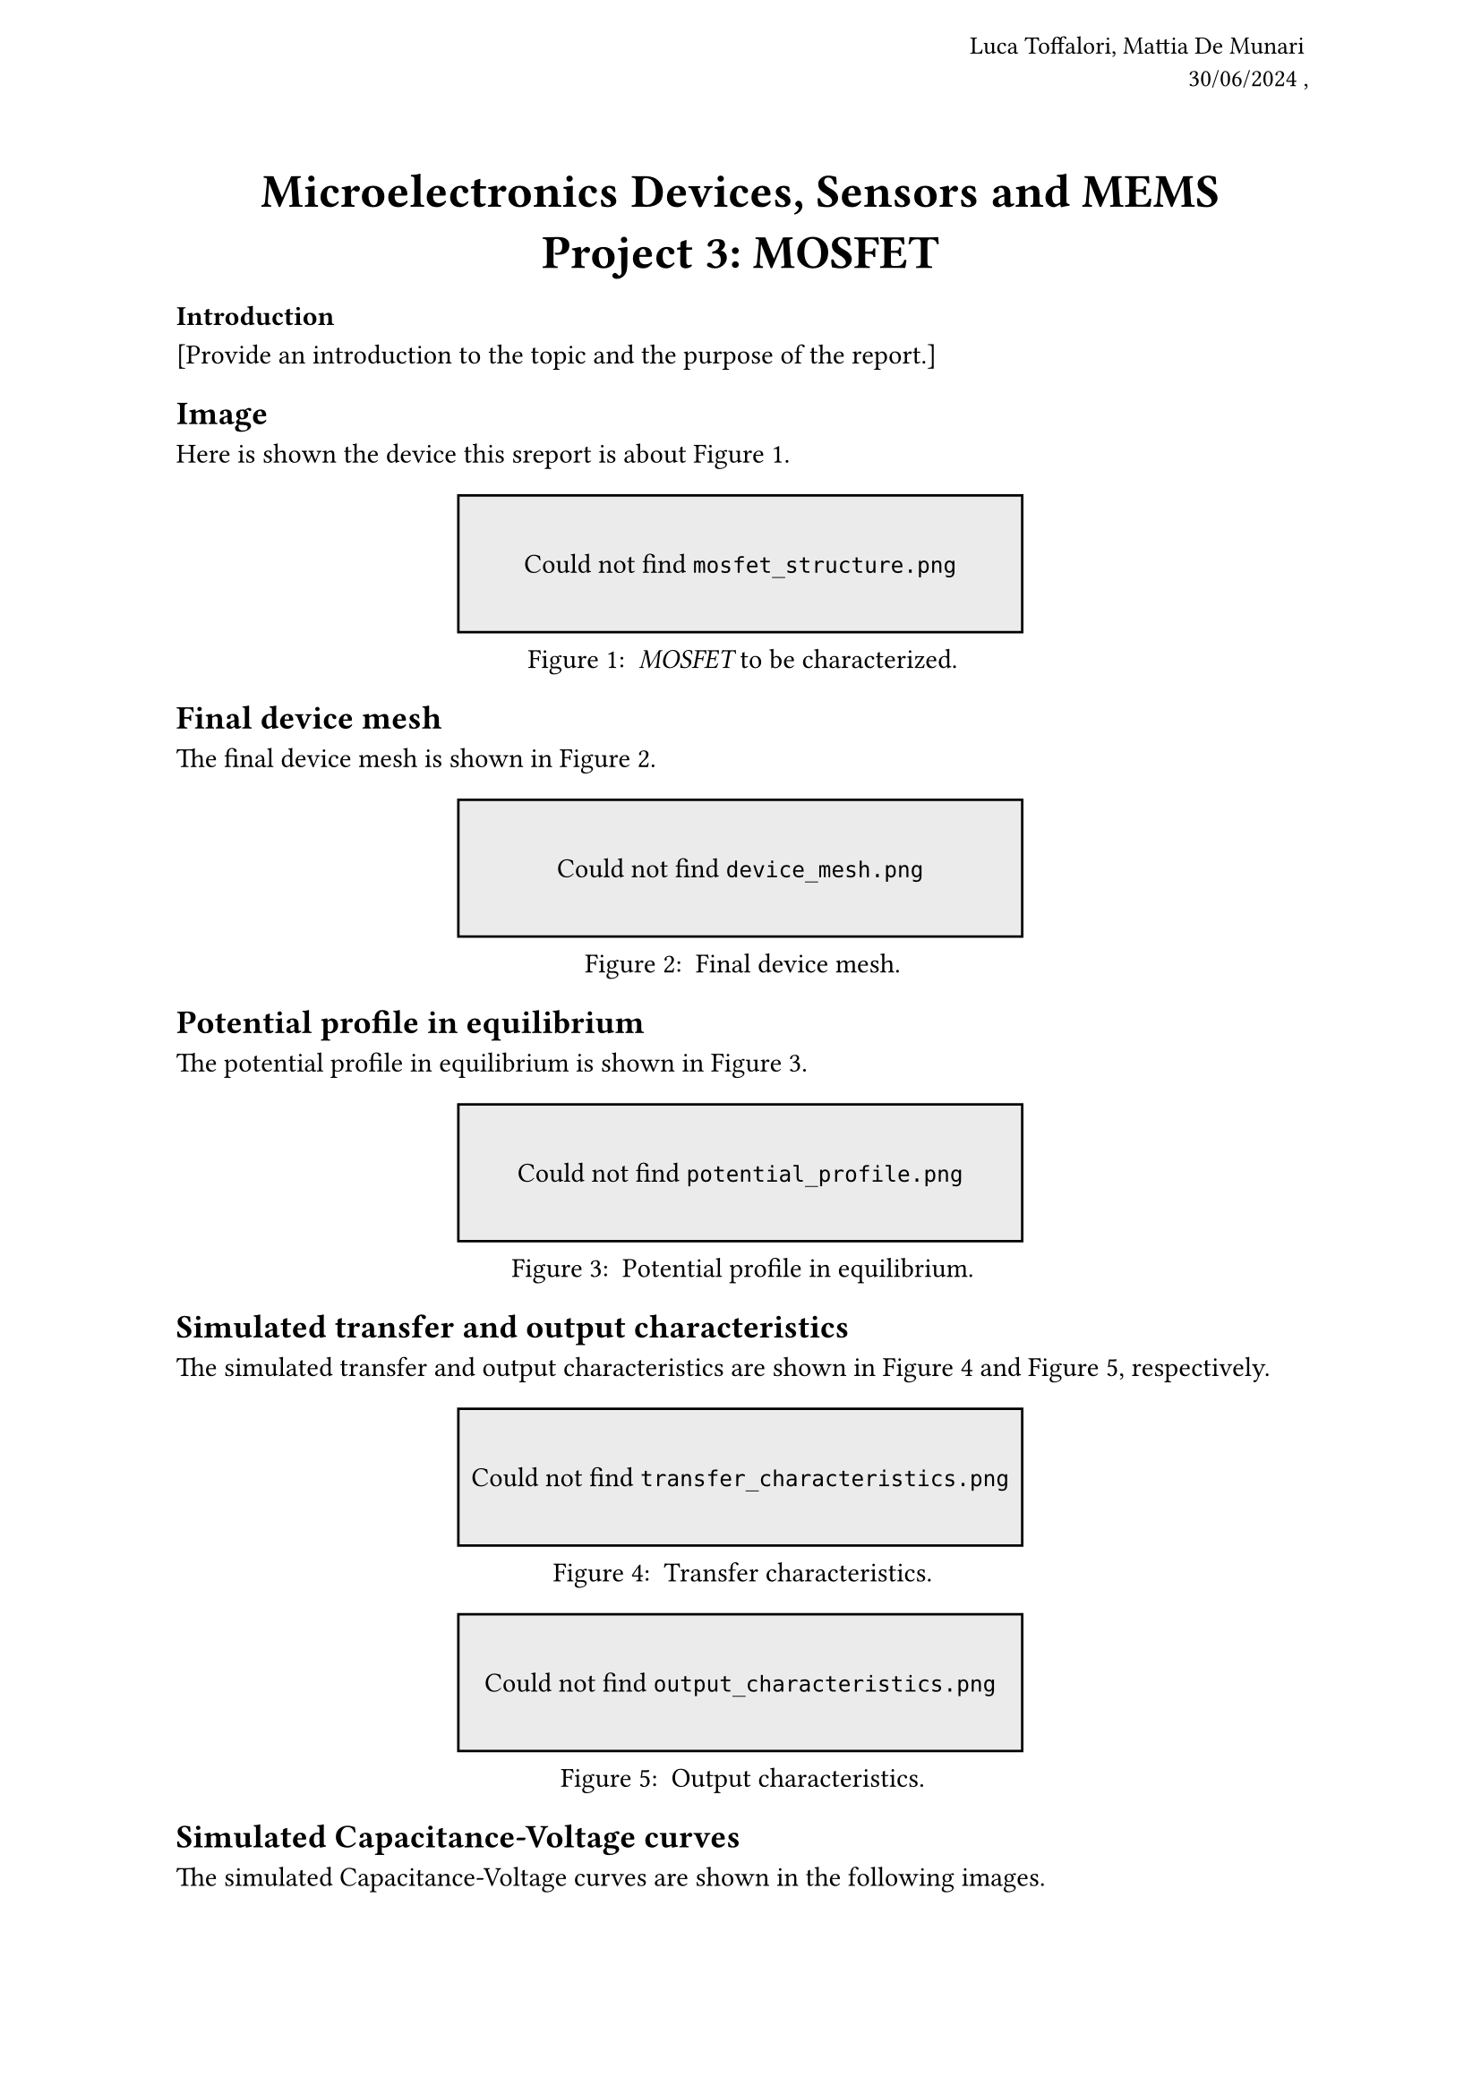 #let title = [
  Microelectronics Devices, Sensors and MEMS \
  Project #3: MOSFET
]

#let auth-date = [
  Luca Toffalori, Mattia De Munari \
  30/06/2024
]

#set page(
  header: align(
    right + horizon,
    text(10pt)[
      #auth-date,
    ]
    
  ),
)

#align(center, text(19pt)[
  *#title*
])

// Renders an image or a placeholder if it doesn't exist.
// Don’t try this at home, kids!
#let maybe-image(path, ..args) = locate(loc => {
  let path-label = label(path)
  let first-time = query(locate(_ => {}).func(), loc).len() == 0
  if first-time or query(path-label, loc).len() > 0 {
    [#image(path, ..args)#path-label]
  } else {
    rect(width: 50%, height: 5em, fill: luma(235), stroke: 1pt)[
      #set align(center + horizon)
      Could not find #raw(path)
    ]
  }
})

=== Introduction
[Provide an introduction to the topic and the purpose of the report.]

== Image
Here is shown the device this sreport is about @mosfet.

#figure(
  maybe-image("mosfet_structure.png", width: 50%),
  caption: [
    _MOSFET_ to be characterized.
  ],
) <mosfet>

== Final device mesh
The final device mesh is shown in @mesh.

#figure(
  maybe-image("device_mesh.png", width: 50%),
  caption: [
    Final device mesh.
  ],
) <mesh>

== Potential profile in equilibrium
The potential profile in equilibrium is shown in @potential.
#figure(
  maybe-image("potential_profile.png", width: 50%),
  caption: [
    Potential profile in equilibrium.
  ],
) <potential>

== Simulated transfer and output characteristics
The simulated transfer and output characteristics are shown in @transfer and @output, respectively. 

/*
The transfer characteristics show the drain current as a function of the gate voltage, while the output characteristics show the drain current as a function of the drain voltage for different gate voltages. The transfer characteristics show the saturation region, the linear region, and the subthreshold region, while the output characteristics show the saturation region and the linear region. The transfer characteristics also show the threshold voltage, which is the gate voltage at which the drain current starts to increase significantly. 
The output characteristics show the drain current saturation at high drain voltages, which is due to the channel pinch-off effect. The transfer characteristics also show the subthreshold swing, which is the change in the gate voltage required to change the drain current by one decade in the subthreshold region. The subthreshold swing is an important parameter for low-power applications, as it determines the energy efficiency of the device. The transfer characteristics
*/

#figure(
  maybe-image("transfer_characteristics.png", width: 50%),
  caption: [
    Transfer characteristics.
  ],
) <transfer>

#figure(
  maybe-image("output_characteristics.png", width: 50%),
  caption: [
    Output characteristics.
  ],
) <output>

== Simulated Capacitance-Voltage curves
The simulated Capacitance-Voltage curves are shown in the following images.

#figure(
  maybe-image("capacitance_voltage_curves.png", width: 50%),
  caption: [
    Capacitance-Voltage curves.
  ],
) <capacitance>

=== Theoric calculations
[Provide any theoretical calculations or formulas relevant to the report.]


=== Conclusion
[Provide a conclusion to the report.]

=== References
[List any sources or references used in the report.]

=== Appendix
[Include any additional information or data that supports the report.]
